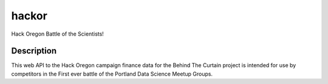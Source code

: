 ======
hackor
======


Hack Oregon Battle of the Scientists!


Description
===========

This web API to the Hack Oregon campaign finance data for the Behind The Curtain project is intended for use by competitors in the First ever battle of the Portland Data Science Meetup Groups.



